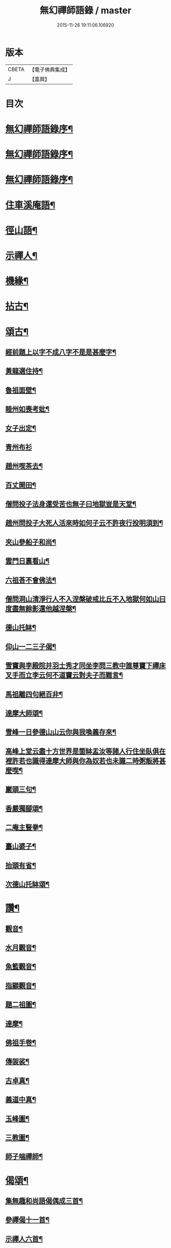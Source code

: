 #+TITLE: 無幻禪師語錄 / master
#+DATE: 2015-11-26 19:11:06.106920
* 版本
 |     CBETA|【電子佛典集成】|
 |         J|【嘉興】    |

* 目次
* [[file:KR6q0395_001.txt::001-0053a2][無幻禪師語錄序¶]]
* [[file:KR6q0395_001.txt::001-0053a20][無幻禪師語錄序¶]]
* [[file:KR6q0395_001.txt::0053b11][無幻禪師語錄序¶]]
* [[file:KR6q0395_001.txt::0053c4][住車溪庵語¶]]
* [[file:KR6q0395_001.txt::0054a7][徑山語¶]]
* [[file:KR6q0395_001.txt::0056a18][示禪人¶]]
* [[file:KR6q0395_001.txt::0056b24][機緣¶]]
* [[file:KR6q0395_001.txt::0057c22][拈古¶]]
* [[file:KR6q0395_001.txt::0058a12][頌古¶]]
** [[file:KR6q0395_001.txt::0058a13][經前題上以字不成八字不是是甚麼字¶]]
** [[file:KR6q0395_001.txt::0058a16][黃龍選住持¶]]
** [[file:KR6q0395_001.txt::0058a19][魯祖面壁¶]]
** [[file:KR6q0395_001.txt::0058a22][睦州如喪考妣¶]]
** [[file:KR6q0395_001.txt::0058a25][女子出定¶]]
** [[file:KR6q0395_001.txt::0058a27][青州布衫]]
** [[file:KR6q0395_001.txt::0058b4][趙州喫茶去¶]]
** [[file:KR6q0395_001.txt::0058b7][百丈開田¶]]
** [[file:KR6q0395_001.txt::0058b10][僧問投子法身還受苦也無子曰地獄豈是天堂¶]]
** [[file:KR6q0395_001.txt::0058b13][趙州問投子大死人活來時如何子云不許夜行投明須到¶]]
** [[file:KR6q0395_001.txt::0058b16][夾山參船子和尚¶]]
** [[file:KR6q0395_001.txt::0058b19][雲門日裏看山¶]]
** [[file:KR6q0395_001.txt::0058b22][六祖荅不會佛法¶]]
** [[file:KR6q0395_001.txt::0058b25][僧問洞山清淨行人不入涅槃破戒比丘不入地獄何如山曰度盡無餘影還他越涅槃¶]]
** [[file:KR6q0395_001.txt::0058b28][德山托缽¶]]
** [[file:KR6q0395_001.txt::0058b31][仰山一二三子偈¶]]
** [[file:KR6q0395_001.txt::0058b35][雪竇與李殿院并羽士秀才同坐李問三教中誰尊竇下禪床叉手而立李云何不道竇云對夫子而難言¶]]
** [[file:KR6q0395_001.txt::0058b38][馬祖離四句絕百非¶]]
** [[file:KR6q0395_001.txt::0058b41][達摩大師頌¶]]
** [[file:KR6q0395_001.txt::0058b44][雪峰一日參德山山云你與我喚義存來¶]]
** [[file:KR6q0395_001.txt::0058b47][高峰上堂云盡十方世界是箇缽盂汝等諸人行住坐臥俱在裡許若也識得達摩大師與你為奴若也未識二時粥飯將甚麼喫¶]]
** [[file:KR6q0395_001.txt::0058b50][巖頭三句¶]]
** [[file:KR6q0395_001.txt::0058b53][香嚴獨腳頌¶]]
** [[file:KR6q0395_001.txt::0058b56][二庵主豎拳¶]]
** [[file:KR6q0395_001.txt::0058b59][臺山婆子¶]]
** [[file:KR6q0395_001.txt::0058b62][抬頭有省¶]]
** [[file:KR6q0395_001.txt::0058b65][次德山托缽頌¶]]
* [[file:KR6q0395_001.txt::0058b68][讚¶]]
** [[file:KR6q0395_001.txt::0058b69][觀音¶]]
** [[file:KR6q0395_001.txt::0059b3][水月觀音¶]]
** [[file:KR6q0395_001.txt::0059b6][魚籃觀音¶]]
** [[file:KR6q0395_001.txt::0059b9][指顧觀音¶]]
** [[file:KR6q0395_001.txt::0059b12][題二祖圖¶]]
** [[file:KR6q0395_001.txt::0059b15][達摩¶]]
** [[file:KR6q0395_001.txt::0059b18][佛祖手卷¶]]
** [[file:KR6q0395_001.txt::0059b23][傳袈裟¶]]
** [[file:KR6q0395_001.txt::0059b26][古卓真¶]]
** [[file:KR6q0395_001.txt::0059c6][義道中真¶]]
** [[file:KR6q0395_001.txt::0059c11][玉峰圖¶]]
** [[file:KR6q0395_001.txt::0059c16][三教圖¶]]
** [[file:KR6q0395_001.txt::0059c19][師子端禪師¶]]
* [[file:KR6q0395_002.txt::002-0060a4][偈頌¶]]
** [[file:KR6q0395_002.txt::002-0060a5][集無趣和尚語偈偶成三首¶]]
** [[file:KR6q0395_002.txt::002-0060a15][參禪偈十一首¶]]
** [[file:KR6q0395_002.txt::0060b22][示禪人六首¶]]
** [[file:KR6q0395_002.txt::0060c14][山樓寄幻¶]]
** [[file:KR6q0395_002.txt::0060c18][登烏瞻山¶]]
** [[file:KR6q0395_002.txt::0060c22][辭招遊石湖¶]]
** [[file:KR6q0395_002.txt::0060c26][徑山回至圓明禪院關居二首¶]]
** [[file:KR6q0395_002.txt::0061a6][霅溪道中¶]]
** [[file:KR6q0395_002.txt::0061a10][詶西歸子¶]]
** [[file:KR6q0395_002.txt::0061a14][嘆皮袋子¶]]
** [[file:KR6q0395_002.txt::0061a18][訪靜源禪友於金山¶]]
** [[file:KR6q0395_002.txt::0061a22][入信七首¶]]
** [[file:KR6q0395_002.txt::0061b24][山居十首¶]]
** [[file:KR6q0395_002.txt::0062a11][雪中即事二首¶]]
** [[file:KR6q0395_002.txt::0062a20][述懷¶]]
** [[file:KR6q0395_002.txt::0062a25][荅沖玄計居士¶]]
** [[file:KR6q0395_002.txt::0062b3][詠時弊三首¶]]
** [[file:KR6q0395_002.txt::0062b16][省身三首¶]]
** [[file:KR6q0395_002.txt::0062c2][物外偶成六首¶]]
** [[file:KR6q0395_002.txt::0062c27][遊山七首¶]]
** [[file:KR6q0395_002.txt::0063b2][行蹤二首¶]]
** [[file:KR6q0395_002.txt::0063b11][托缽¶]]
** [[file:KR6q0395_002.txt::0063b16][生日偶成¶]]
** [[file:KR6q0395_002.txt::0063b21][村居¶]]
** [[file:KR6q0395_002.txt::0063b26][荅同參¶]]
** [[file:KR6q0395_002.txt::0063c4][荅梅村¶]]
** [[file:KR6q0395_002.txt::0063c9][登萬壽山懷古¶]]
** [[file:KR6q0395_002.txt::0063c14][春晴溪望¶]]
** [[file:KR6q0395_002.txt::0063c19][過圓明禪院二首¶]]
** [[file:KR6q0395_002.txt::0063c27][荅見招]]
** [[file:KR6q0395_002.txt::0064a6][荅幻上人日用工夫¶]]
** [[file:KR6q0395_002.txt::0064a11][頌清淨經內觀其心心無其心¶]]
** [[file:KR6q0395_002.txt::0064a16][知幻究真¶]]
** [[file:KR6q0395_002.txt::0064a21][念佛頌四首¶]]
** [[file:KR6q0395_002.txt::0064b3][指心八首¶]]
* [[file:KR6q0395_002.txt::0064b20][牧牛圖¶]]
** [[file:KR6q0395_002.txt::0064b21][尋牛¶]]
** [[file:KR6q0395_002.txt::0064b24][見跡¶]]
** [[file:KR6q0395_002.txt::0064b27][見牛¶]]
** [[file:KR6q0395_002.txt::0064c3][得牛¶]]
** [[file:KR6q0395_002.txt::0064c6][牧護¶]]
** [[file:KR6q0395_002.txt::0064c9][騎歸¶]]
** [[file:KR6q0395_002.txt::0064c12][存人¶]]
** [[file:KR6q0395_002.txt::0064c15][相忘¶]]
** [[file:KR6q0395_002.txt::0064c18][還源¶]]
** [[file:KR6q0395_002.txt::0064c21][入廛¶]]
* [[file:KR6q0395_002.txt::0064c24][六根¶]]
** [[file:KR6q0395_002.txt::0064c25][眼¶]]
** [[file:KR6q0395_002.txt::0064c27][耳]]
** [[file:KR6q0395_002.txt::0065a4][鼻¶]]
** [[file:KR6q0395_002.txt::0065a7][舌¶]]
** [[file:KR6q0395_002.txt::0065a10][身¶]]
** [[file:KR6q0395_002.txt::0065a13][意¶]]
* [[file:KR6q0395_002.txt::0065a16][雲棲六景¶]]
** [[file:KR6q0395_002.txt::0065a17][回耀峰¶]]
** [[file:KR6q0395_002.txt::0065a20][寶刀巃¶]]
** [[file:KR6q0395_002.txt::0065a23][壁觀峰¶]]
** [[file:KR6q0395_002.txt::0065a26][青龍泉¶]]
** [[file:KR6q0395_002.txt::0065b2][聖義泉¶]]
** [[file:KR6q0395_002.txt::0065b5][金液泉¶]]
** [[file:KR6q0395_002.txt::0065b8][荅見卓¶]]
** [[file:KR6q0395_002.txt::0065b11][無生¶]]
** [[file:KR6q0395_002.txt::0065b14][鑄鐘¶]]
** [[file:KR6q0395_002.txt::0065b17][拄杖¶]]
** [[file:KR6q0395_002.txt::0065b20][火炮¶]]
** [[file:KR6q0395_002.txt::0065b23][拄杖¶]]
** [[file:KR6q0395_002.txt::0065b26][層巒夕照¶]]
** [[file:KR6q0395_002.txt::0065c2][巖臺夜月¶]]
** [[file:KR6q0395_002.txt::0065c5][寒江釣雪¶]]
** [[file:KR6q0395_002.txt::0065c8][龕銘¶]]
* [[file:KR6q0395_002.txt::0065c10][雜詠¶]]
** [[file:KR6q0395_002.txt::0065c11][山中四威儀¶]]
** [[file:KR6q0395_002.txt::0065c20][又¶]]
** [[file:KR6q0395_002.txt::0065c25][心量歌¶]]
** [[file:KR6q0395_002.txt::0066a22][十二時歌¶]]
** [[file:KR6q0395_002.txt::0066b20][題徑山植樹行者¶]]
** [[file:KR6q0395_002.txt::0066c4][勝果寺月岩秋夜有懷¶]]
* [[file:KR6q0395_002.txt::0066c20][號偈¶]]
** [[file:KR6q0395_002.txt::0066c21][月庵¶]]
** [[file:KR6q0395_002.txt::0066c26][潮音堂聽泉¶]]
** [[file:KR6q0395_002.txt::0067a4][證川上人¶]]
** [[file:KR6q0395_002.txt::0067a9][桂秋宇¶]]
** [[file:KR6q0395_002.txt::0067a14][日巖¶]]
** [[file:KR6q0395_002.txt::0067a19][卓庵¶]]
** [[file:KR6q0395_002.txt::0067a24][了心¶]]
** [[file:KR6q0395_002.txt::0067b2][萃林¶]]
** [[file:KR6q0395_002.txt::0067b7][復元¶]]
** [[file:KR6q0395_002.txt::0067b12][六觀¶]]
* [[file:KR6q0395_002.txt::0067b16][佛事¶]]
** [[file:KR6q0395_002.txt::0067b17][為沈居士秉炬¶]]
** [[file:KR6q0395_002.txt::0067b23][為石庵殿主秉炬¶]]
** [[file:KR6q0395_002.txt::0067b27][為童兒秉炬]]
** [[file:KR6q0395_002.txt::0067c11][秉炬¶]]
** [[file:KR6q0395_002.txt::0067c22][移舊骨入塔¶]]
** [[file:KR6q0395_002.txt::0067c27][挂真]]
* [[file:KR6q0395_002.txt::0068b2][無幻禪師行狀¶]]
* 卷
** [[file:KR6q0395_001.txt][無幻禪師語錄 1]]
** [[file:KR6q0395_002.txt][無幻禪師語錄 2]]

